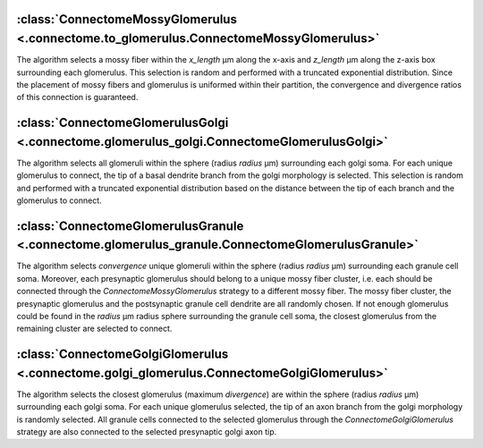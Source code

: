 

:class:`ConnectomeMossyGlomerulus <.connectome.to_glomerulus.ConnectomeMossyGlomerulus>`
~~~~~~~~~~~~~~~~~~~~~~~~~~~~~~~~~~~~~~~~~~~~~~~~~~~~~~~~~~~~~~~~~~~~~~~~~~~~~~~~~~~~~~~~

The algorithm selects a mossy fiber within the `x_length` μm along the x-axis and `z_length` μm
along the z-axis box surrounding each glomerulus. This selection is random and performed with a
truncated exponential distribution. Since the placement of mossy fibers and glomerulus is uniformed
within their partition, the convergence and divergence ratios of this connection is guaranteed.

:class:`ConnectomeGlomerulusGolgi <.connectome.glomerulus_golgi.ConnectomeGlomerulusGolgi>`
~~~~~~~~~~~~~~~~~~~~~~~~~~~~~~~~~~~~~~~~~~~~~~~~~~~~~~~~~~~~~~~~~~~~~~~~~~~~~~~~~~~~~~~~~~~

The algorithm selects all glomeruli within the sphere (radius `radius` μm) surrounding each golgi
soma. For each unique glomerulus to connect, the tip of a basal dendrite branch from the golgi
morphology is selected. This selection is random and performed with a truncated exponential
distribution based on the distance between the tip of each branch and the glomerulus to connect.

:class:`ConnectomeGlomerulusGranule <.connectome.glomerulus_granule.ConnectomeGlomerulusGranule>`
~~~~~~~~~~~~~~~~~~~~~~~~~~~~~~~~~~~~~~~~~~~~~~~~~~~~~~~~~~~~~~~~~~~~~~~~~~~~~~~~~~~~~~~~~~~~~~~~~

The algorithm selects `convergence` unique glomeruli within the sphere (radius `radius` μm)
surrounding each granule cell soma. Moreover, each presynaptic glomerulus should belong to a unique
mossy fiber cluster, i.e. each should be connected through the `ConnectomeMossyGlomerulus` strategy
to a different mossy fiber. The mossy fiber cluster, the presynaptic glomerulus and the
postsynaptic granule cell dendrite are all randomly chosen. If not enough glomerulus could be
found in the `radius` μm radius sphere surrounding the granule cell soma, the closest glomerulus
from the remaining cluster are selected to connect.

:class:`ConnectomeGolgiGlomerulus <.connectome.golgi_glomerulus.ConnectomeGolgiGlomerulus>`
~~~~~~~~~~~~~~~~~~~~~~~~~~~~~~~~~~~~~~~~~~~~~~~~~~~~~~~~~~~~~~~~~~~~~~~~~~~~~~~~~~~~~~~~~~~

The algorithm selects the closest glomerulus (maximum `divergence`) are within the sphere (radius
`radius` μm) surrounding each golgi soma. For each unique glomerulus selected, the tip of an axon
branch from the golgi morphology is randomly selected. All granule cells connected to the selected
glomerulus through the `ConnectomeGolgiGlomerulus` strategy are also connected to the selected
presynaptic golgi axon tip.
